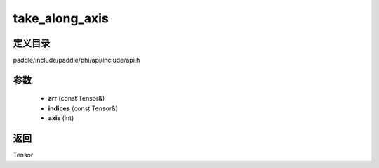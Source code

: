 .. _cn_api_paddle_experimental_take_along_axis:

take_along_axis
-------------------------------

.. cpp:function:: Tensor take_along_axis ( const Tensor & arr , const Tensor & indices , int axis ) ;



定义目录
:::::::::::::::::::::
paddle/include/paddle/phi/api/include/api.h

参数
:::::::::::::::::::::
	- **arr** (const Tensor&)
	- **indices** (const Tensor&)
	- **axis** (int)

返回
:::::::::::::::::::::
Tensor
